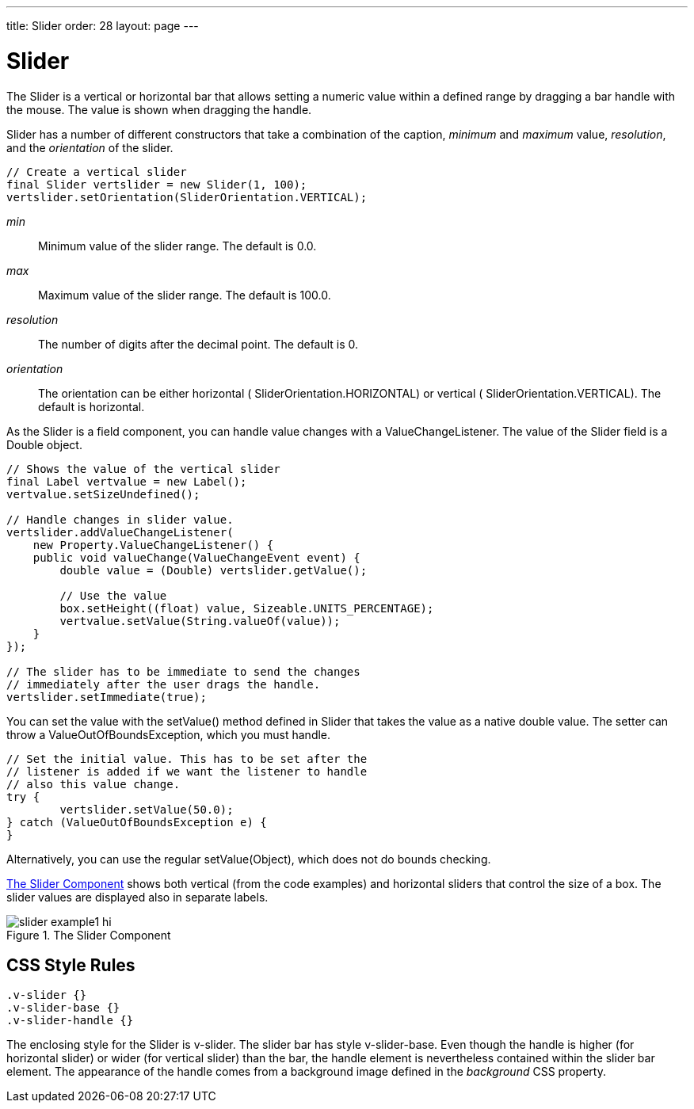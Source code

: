 ---
title: Slider
order: 28
layout: page
---

[[components.slider]]
= [classname]#Slider#

The [classname]#Slider# is a vertical or horizontal bar that allows setting a
numeric value within a defined range by dragging a bar handle with the mouse.
The value is shown when dragging the handle.

[classname]#Slider# has a number of different constructors that take a
combination of the caption, __minimum__ and __maximum__ value, __resolution__,
and the __orientation__ of the slider.


[source, java]
----
// Create a vertical slider
final Slider vertslider = new Slider(1, 100);
vertslider.setOrientation(SliderOrientation.VERTICAL);
----

__min__:: Minimum value of the slider range. The default is 0.0.

__max__:: Maximum value of the slider range. The default is 100.0.

__resolution__:: The number of digits after the decimal point. The default is 0.

__orientation__:: The orientation can be either horizontal (
[parameter]#SliderOrientation.HORIZONTAL#) or vertical (
[parameter]#SliderOrientation.VERTICAL#). The default is horizontal.



As the [classname]#Slider# is a field component, you can handle value changes
with a [classname]#ValueChangeListener#. The value of the [classname]#Slider#
field is a [classname]#Double# object.


[source, java]
----
// Shows the value of the vertical slider
final Label vertvalue = new Label();
vertvalue.setSizeUndefined();

// Handle changes in slider value.
vertslider.addValueChangeListener(
    new Property.ValueChangeListener() {
    public void valueChange(ValueChangeEvent event) {
        double value = (Double) vertslider.getValue();

        // Use the value
        box.setHeight((float) value, Sizeable.UNITS_PERCENTAGE);
        vertvalue.setValue(String.valueOf(value));
    }
});

// The slider has to be immediate to send the changes
// immediately after the user drags the handle.
vertslider.setImmediate(true);
----

You can set the value with the [methodname]#setValue()# method defined in
[classname]#Slider# that takes the value as a native double value. The setter
can throw a [classname]#ValueOutOfBoundsException#, which you must handle.


[source, java]
----
// Set the initial value. This has to be set after the
// listener is added if we want the listener to handle
// also this value change.
try {
	vertslider.setValue(50.0);
} catch (ValueOutOfBoundsException e) {
}
----

Alternatively, you can use the regular [methodname]#setValue(Object)#, which
does not do bounds checking.

<<figure.components.slider.example1>> shows both vertical (from the code
examples) and horizontal sliders that control the size of a box. The slider
values are displayed also in separate labels.

[[figure.components.slider.example1]]
.The [classname]#Slider# Component
image::img/slider-example1-hi.png[]

== CSS Style Rules


[source, css]
----
.v-slider {}
.v-slider-base {}
.v-slider-handle {}
----

The enclosing style for the [classname]#Slider# is [literal]#++v-slider++#. The
slider bar has style [literal]#++v-slider-base++#. Even though the handle is
higher (for horizontal slider) or wider (for vertical slider) than the bar, the
handle element is nevertheless contained within the slider bar element. The
appearance of the handle comes from a background image defined in the
__background__ CSS property.




